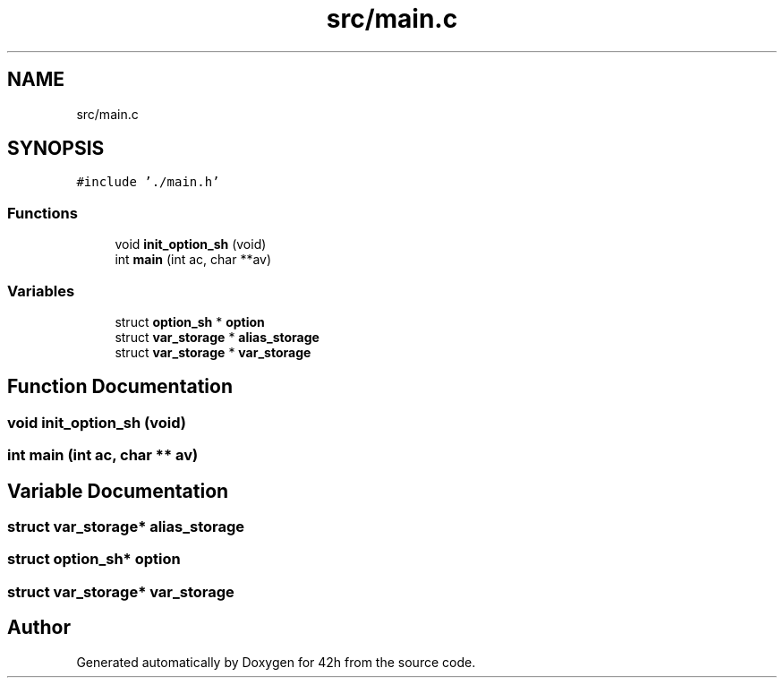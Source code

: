 .TH "src/main.c" 3 "Sat May 30 2020" "Version v0.1" "42h" \" -*- nroff -*-
.ad l
.nh
.SH NAME
src/main.c
.SH SYNOPSIS
.br
.PP
\fC#include '\&./main\&.h'\fP
.br

.SS "Functions"

.in +1c
.ti -1c
.RI "void \fBinit_option_sh\fP (void)"
.br
.ti -1c
.RI "int \fBmain\fP (int ac, char **av)"
.br
.in -1c
.SS "Variables"

.in +1c
.ti -1c
.RI "struct \fBoption_sh\fP * \fBoption\fP"
.br
.ti -1c
.RI "struct \fBvar_storage\fP * \fBalias_storage\fP"
.br
.ti -1c
.RI "struct \fBvar_storage\fP * \fBvar_storage\fP"
.br
.in -1c
.SH "Function Documentation"
.PP 
.SS "void init_option_sh (void)"

.SS "int main (int ac, char ** av)"

.SH "Variable Documentation"
.PP 
.SS "struct \fBvar_storage\fP* alias_storage"

.SS "struct \fBoption_sh\fP* option"

.SS "struct \fBvar_storage\fP* \fBvar_storage\fP"

.SH "Author"
.PP 
Generated automatically by Doxygen for 42h from the source code\&.

